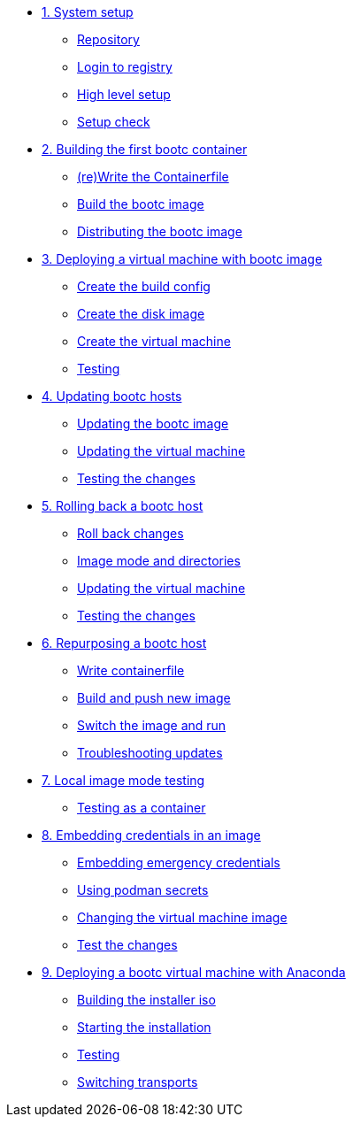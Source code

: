 * xref:module-01.adoc[1. System setup]
** xref:module-01.adoc#repo[Repository]
** xref:module-01.adoc#login[Login to registry]
** xref:module-01.adoc#high-level[High level setup]
** xref:module-01.adoc#status[Setup check]

* xref:module-02.adoc[2. Building the first bootc container]
** xref:module-02.adoc#write[(re)Write the Containerfile]
** xref:module-02.adoc#build[Build the bootc image]
** xref:module-02.adoc#distribute[Distributing the bootc image]

* xref:module-03.adoc[3. Deploying a virtual machine with bootc image]
** xref:module-03.adoc#config[Create the build config]
** xref:module-03.adoc#create[Create the disk image]
** xref:module-03.adoc#create-vm[Create the virtual machine]
** xref:module-03.adoc#test[Testing]

* xref:module-04.adoc[4. Updating bootc hosts]
** xref:module-04.adoc#update-container[Updating the bootc image]
** xref:module-04.adoc#update-vm[Updating the virtual machine]
** xref:module-04.adoc#testing[Testing the changes]

* xref:module-05.adoc[5. Rolling back a bootc host]
** xref:module-05.adoc#rollback-vm[Roll back changes]
** xref:module-05.adoc#directory-layout[Image mode and directories]
** xref:module-05.adoc#update2-vm[Updating the virtual machine]
** xref:module-05.adoc#testing[Testing the changes]

* xref:module-06.adoc[6. Repurposing a bootc host]
** xref:module-06.adoc#write-containerfiles[Write containerfile]
** xref:module-06.adoc#build[Build and push new image]
** xref:module-06.adoc#switch-run[Switch the image and run]
** xref:module-06.adoc##layers[Troubleshooting updates]

* xref:module-07.adoc[7. Local image mode testing]
** xref:module-07.adoc#test[Testing as a container]

* xref:module-08.adoc[8. Embedding credentials in an image]
** xref:module-08.adoc#add-creds[Embedding emergency credentials]
** xref:module-08.adoc#secrets[Using podman secrets]
** xref:module-08.adoc#switch-creds[Changing the virtual machine image]
** xref:module-08.adoc#user-test[Test the changes]

* xref:module-09.adoc[9. Deploying a bootc virtual machine with Anaconda]
** xref:module-09.adoc#build[Building the installer iso]
** xref:module-09.adoc#run[Starting the installation]
** xref:module-09.adoc#test[Testing]
** xref:module-09.adoc#switch[Switching transports]

